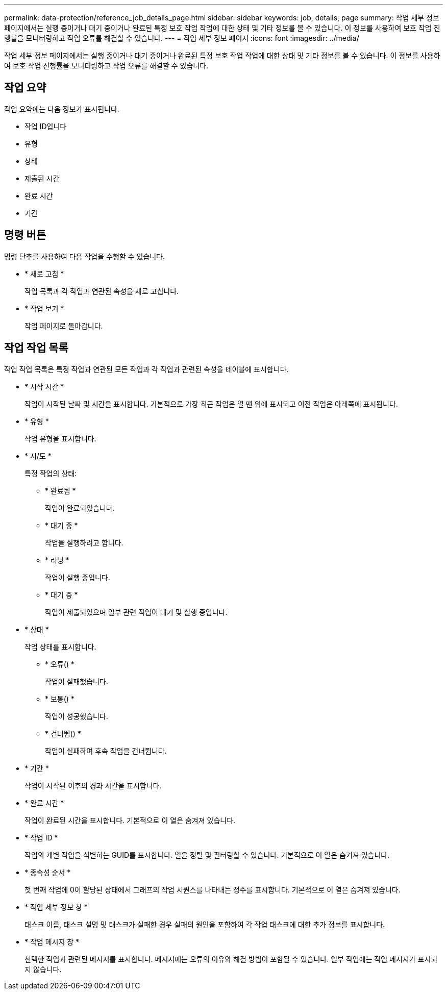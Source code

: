 ---
permalink: data-protection/reference_job_details_page.html 
sidebar: sidebar 
keywords: job, details, page 
summary: 작업 세부 정보 페이지에서는 실행 중이거나 대기 중이거나 완료된 특정 보호 작업 작업에 대한 상태 및 기타 정보를 볼 수 있습니다. 이 정보를 사용하여 보호 작업 진행률을 모니터링하고 작업 오류를 해결할 수 있습니다. 
---
= 작업 세부 정보 페이지
:icons: font
:imagesdir: ../media/


[role="lead"]
작업 세부 정보 페이지에서는 실행 중이거나 대기 중이거나 완료된 특정 보호 작업 작업에 대한 상태 및 기타 정보를 볼 수 있습니다. 이 정보를 사용하여 보호 작업 진행률을 모니터링하고 작업 오류를 해결할 수 있습니다.



== 작업 요약

작업 요약에는 다음 정보가 표시됩니다.

* 작업 ID입니다
* 유형
* 상태
* 제출된 시간
* 완료 시간
* 기간




== 명령 버튼

명령 단추를 사용하여 다음 작업을 수행할 수 있습니다.

* * 새로 고침 *
+
작업 목록과 각 작업과 연관된 속성을 새로 고칩니다.

* * 작업 보기 *
+
작업 페이지로 돌아갑니다.





== 작업 작업 목록

작업 작업 목록은 특정 작업과 연관된 모든 작업과 각 작업과 관련된 속성을 테이블에 표시합니다.

* * 시작 시간 *
+
작업이 시작된 날짜 및 시간을 표시합니다. 기본적으로 가장 최근 작업은 열 맨 위에 표시되고 이전 작업은 아래쪽에 표시됩니다.

* * 유형 *
+
작업 유형을 표시합니다.

* * 시/도 *
+
특정 작업의 상태:

+
** * 완료됨 *
+
작업이 완료되었습니다.

** * 대기 중 *
+
작업을 실행하려고 합니다.

** * 러닝 *
+
작업이 실행 중입니다.

** * 대기 중 *
+
작업이 제출되었으며 일부 관련 작업이 대기 및 실행 중입니다.



* * 상태 *
+
작업 상태를 표시합니다.

+
** * 오류(image:../media/sev_error.gif[""]) *
+
작업이 실패했습니다.

** * 보통(image:../media/sev_normal.gif[""]) *
+
작업이 성공했습니다.

** * 건너뜀(image:../media/icon_skipped.gif[""]) *
+
작업이 실패하여 후속 작업을 건너뜁니다.



* * 기간 *
+
작업이 시작된 이후의 경과 시간을 표시합니다.

* * 완료 시간 *
+
작업이 완료된 시간을 표시합니다. 기본적으로 이 열은 숨겨져 있습니다.

* * 작업 ID *
+
작업의 개별 작업을 식별하는 GUID를 표시합니다. 열을 정렬 및 필터링할 수 있습니다. 기본적으로 이 열은 숨겨져 있습니다.

* * 종속성 순서 *
+
첫 번째 작업에 0이 할당된 상태에서 그래프의 작업 시퀀스를 나타내는 정수를 표시합니다. 기본적으로 이 열은 숨겨져 있습니다.

* * 작업 세부 정보 창 *
+
태스크 이름, 태스크 설명 및 태스크가 실패한 경우 실패의 원인을 포함하여 각 작업 태스크에 대한 추가 정보를 표시합니다.

* * 작업 메시지 창 *
+
선택한 작업과 관련된 메시지를 표시합니다. 메시지에는 오류의 이유와 해결 방법이 포함될 수 있습니다. 일부 작업에는 작업 메시지가 표시되지 않습니다.


